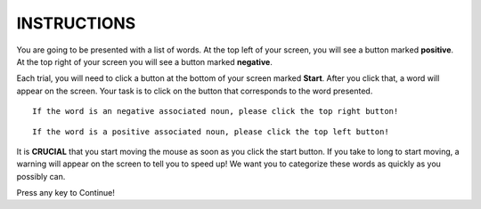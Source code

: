 ============
INSTRUCTIONS
============

You are going to be presented with a list of words. At the top left of your
screen, you will see a button marked **positive**. At the top right of your screen
you will see a button marked **negative**.

Each trial, you will need to click a button at the bottom of your screen marked
**Start**. After you click that, a word will appear on the screen. Your task is
to click on the button that corresponds to the word presented.


::

    If the word is an negative associated noun, please click the top right button!

::

    If the word is a positive associated noun, please click the top left button!

It is **CRUCIAL** that you start moving the mouse as soon as you click the start
button. If you take to long to start moving, a warning will appear on the screen
to tell you to speed up! We want you to categorize these words as quickly as you
possibly can.

Press any key to Continue!
